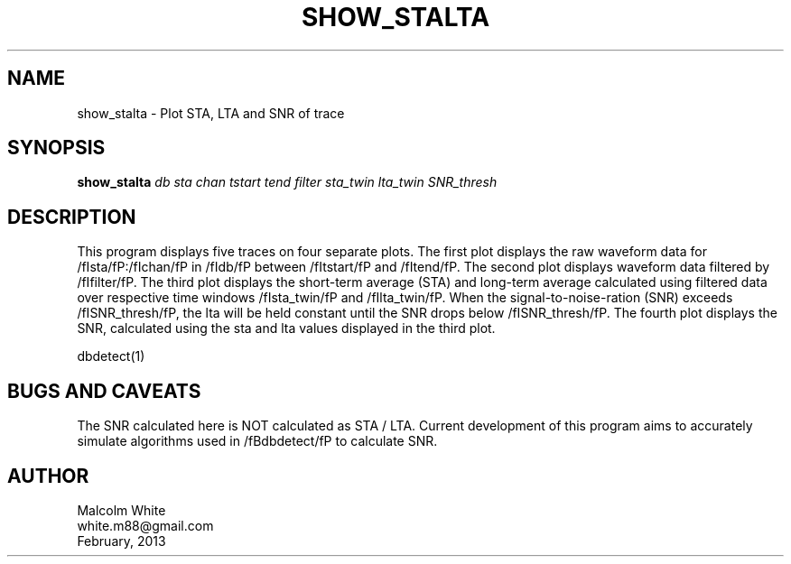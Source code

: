 .TH SHOW_STALTA 1 
.SH NAME
show_stalta \- Plot STA, LTA and SNR of trace
.SH SYNOPSIS
.nf
\fBshow_stalta \fP\fIdb\fP \fIsta\fP \fIchan\fP \fItstart\fP \fItend\fP \fIfilter\fP \fIsta_twin\fP \fIlta_twin\fP \fISNR_thresh\fP
.fi
.SH DESCRIPTION
This program displays five traces on four separate plots. The first plot displays the raw waveform data for /fIsta/fP:/fIchan/fP in /fIdb/fP between /fItstart/fP and /fItend/fP. The second plot displays waveform data filtered by /fIfilter/fP. The third plot displays the short-term average (STA) and long-term average calculated using filtered data over respective time windows /fIsta_twin/fP and /fIlta_twin/fP. When the signal-to-noise-ration (SNR) exceeds /fISNR_thresh/fP, the lta will be held constant until the SNR drops below /fISNR_thresh/fP. The fourth plot displays the SNR, calculated using the sta and lta values displayed in the third plot.

.in 2c
.ft CW
.nf
.fi
.ft R
.in
.nf
dbdetect(1)
.fi
.SH "BUGS AND CAVEATS"
The SNR calculated here is NOT calculated as STA / LTA. Current development of this program aims to accurately simulate algorithms used in /fBdbdetect/fP to calculate SNR.

.SH AUTHOR
.nf
Malcolm White
white.m88@gmail.com
February, 2013
.fi
.\" $Id$
